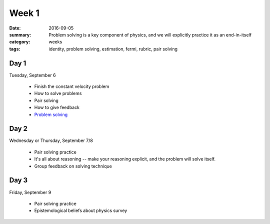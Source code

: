 Week 1
######

:date: 2016-09-05
:summary: Problem solving is a key component of physics, and we will explicitly practice it as an end-in-itself
:category: weeks
:tags: identity, problem solving, estimation, fermi, rubric, pair solving



=====
Day 1
=====

Tuesday, September 6

 * Finish the constant velocity problem
 * How to solve problems
 * Pair solving
 * How to give feedback
 * `Problem solving <problems.html>`_


=====
Day 2
=====

Wednesday or Thursday, September 7/8

 * Pair solving practice
 * It's all about reasoning -- make your reasoning explicit, and the problem will solve itself.
 * Group feedback on solving technique

=====
Day 3
=====

Friday, September 9

 * Pair solving practice
 * Epistemological beliefs about physics survey

   
